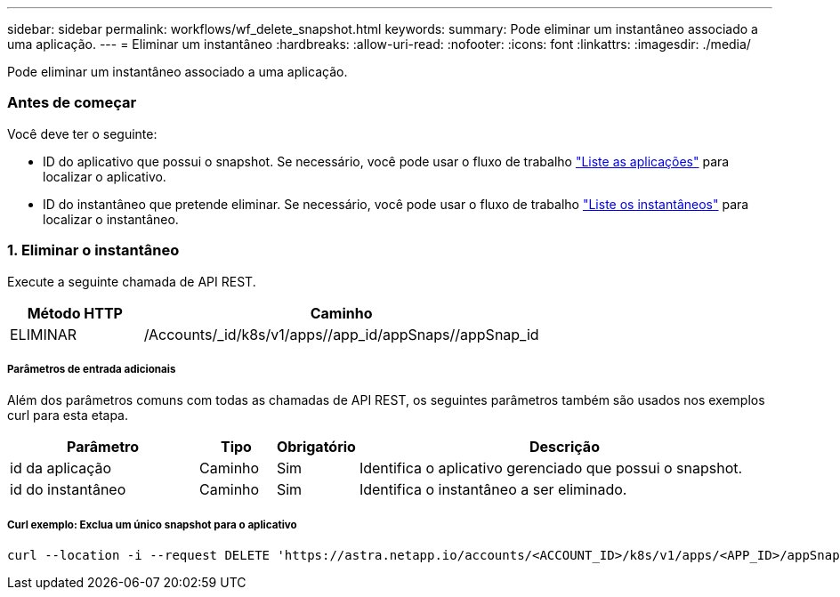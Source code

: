 ---
sidebar: sidebar 
permalink: workflows/wf_delete_snapshot.html 
keywords:  
summary: Pode eliminar um instantâneo associado a uma aplicação. 
---
= Eliminar um instantâneo
:hardbreaks:
:allow-uri-read: 
:nofooter: 
:icons: font
:linkattrs: 
:imagesdir: ./media/


[role="lead"]
Pode eliminar um instantâneo associado a uma aplicação.



=== Antes de começar

Você deve ter o seguinte:

* ID do aplicativo que possui o snapshot. Se necessário, você pode usar o fluxo de trabalho link:wf_list_man_apps.html["Liste as aplicações"] para localizar o aplicativo.
* ID do instantâneo que pretende eliminar. Se necessário, você pode usar o fluxo de trabalho link:wf_list_snapshots.html["Liste os instantâneos"] para localizar o instantâneo.




=== 1. Eliminar o instantâneo

Execute a seguinte chamada de API REST.

[cols="25,75"]
|===
| Método HTTP | Caminho 


| ELIMINAR | /Accounts/_id/k8s/v1/apps//app_id/appSnaps//appSnap_id 
|===


===== Parâmetros de entrada adicionais

Além dos parâmetros comuns com todas as chamadas de API REST, os seguintes parâmetros também são usados nos exemplos curl para esta etapa.

[cols="25,10,10,55"]
|===
| Parâmetro | Tipo | Obrigatório | Descrição 


| id da aplicação | Caminho | Sim | Identifica o aplicativo gerenciado que possui o snapshot. 


| id do instantâneo | Caminho | Sim | Identifica o instantâneo a ser eliminado. 
|===


===== Curl exemplo: Exclua um único snapshot para o aplicativo

[source, curl]
----
curl --location -i --request DELETE 'https://astra.netapp.io/accounts/<ACCOUNT_ID>/k8s/v1/apps/<APP_ID>/appSnaps/<SNAPSHOT_ID>' --header 'Accept: */*' --header 'Authorization: Bearer <API_TOKEN>'
----
